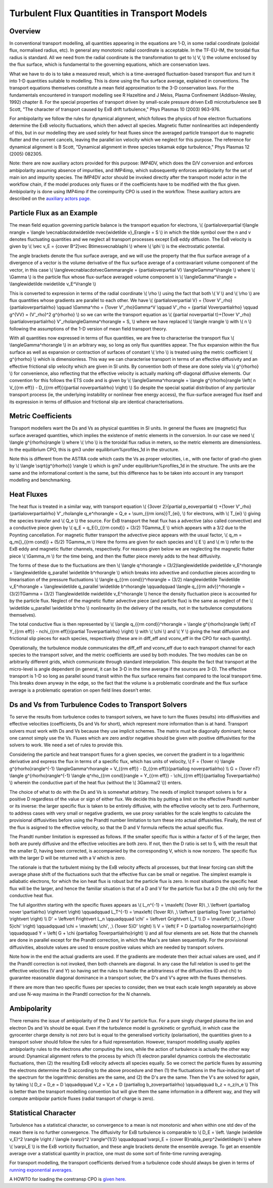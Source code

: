 .. _imp4_transport:

=============================================
Turbulent Flux Quantities in Transport Models
=============================================

Overview
--------

In conventional transport modelling, all quantities appearing in the
equations are 1-D, in some radial coordinate (poloidal flux, normalised
radius, etc). In general any monotonic radial coordinate is acceptable.
In the TF-EU-IM, the toroidal flux radius is standard. All we need from
the radial coordinate is the transformation to get to \\( V, \\) the
volume enclosed by the flux surface, which is fundamental to the
governing equations, which are conservation laws.

What we have to do is to take a measured result, which is a
time-averaged fluctuation-based transport flux and turn it into 1-D
quantities suitable to modelling. This is done using the flux surface
average, explained in conventions. The transport equations themselves
constitute a mean field approximation to the 3-D conservation laws. For
the fundamentals encountered in transport modelling see R Hazeltine and
J Meiss, Plasma Confinement (Addison-Wesley, 1992) chapter 8. For the
special properties of transport driven by small-scale pressure driven
ExB microturbulence see B Scott, "The character of transport caused by
ExB drift turbulence," Phys Plasmas 10 (2003) 963-976.

For ambipolarity we follow the rules for dynamical alignment, which
follows the physics of how electron fluctuations determine the ExB
velocity fluctuations, which then advect all species. Magnetic flutter
nonlinearities act independently of this, but in our modelling they are
used solely for heat fluxes since the averaged particle transport due to
magnetic flutter and the current cancels, leaving the parallel ion
velocity which we neglect for this purpose. The reference for dynamical
alignment is B Scott, "Dynamical alignment in three species tokamak edge
turbulence," Phys Plasmas 12 (2005) 082305.

Note: there are now auxiliary actors provided for this purpose: IMP4DV,
which does the D/V conversion and enforces ambipolarity assuming absence
of impurities, and IMP4imp, which subsequently enforces ambipolarity for
the set of main ion and impurity species. The IMP4DV actor should be
invoked directly after the transport model actor in the workflow chain,
if the model produces only fluxes or if the coefficients have to be
modified with the flux given. Ambipolarity is done using IMP4imp if the
coreimpurity CPO is used in the workflow. These auxiliary actors are
described on the `auxiliary actors page. <#imp4_aux_actors>`__

Particle Flux as an Example
---------------------------

The mean field equation governing particle balance is the transport
equation for electrons, \\( {\partial\over\partial t}\langle n\rangle +
\\langle \\vec\nabla\cdot\widetilde n\vec{\widetilde v}_E\rangle = S \\)
in which the tilde symbol over the n and v denotes fluctuating
quantities and we neglect all transport processes except ExB eddy
diffusion. The ExB velocity is given by \\( \\vec v_E = {c\over B^2}\vec
B\times\vec\nabla\phi \\) where \\( \\phi \\) is the electrostatic
potential.

The angle brackets denote the flux surface average, and we will use the
property that the flux surface average of a divergence of a vector is
the volume derivative of the flux surface average of a contravariant
volume component of the vector, in this case \\(
\\langle\vec\nabla\cdot\vec\Gamma\rangle = {\partial\over\partial V}
\\langle\Gamma^V\rangle \\) where \\( \\Gamma \\) is the particle flux
whose flux-surface averaged volume component is \\(
\\langle\Gamma^V\rangle = \\langle\widetilde n\widetilde v_E^V\rangle
\\)

This is converted to expression in terms of the radial coordinate \\(
\\rho \\) using the fact that both \\( V \\) and \\( \\rho \\) are flux
quantities whose gradients are parallel to each other. We have \\(
{\partial\over\partial V} = {1\over V'_\rho}{\partial\over\partial\rho}
\\qquad \\Gamma^\rho = {1\over V'_\rho}\Gamma^V \\qquad V'_\rho =
{\partial V\over\partial\rho} \\qquad g^{VV} = (V'_\rho)^2 g^{\rho\rho}
\\) so we can write the transport equation as \\( {\partial
n\over\partial t}+{1\over V'_\rho}{\partial\over\partial\rho}
V'_\rho\langle\Gamma^\rho\rangle = S, \\) where we have replaced \\(
\\langle n\rangle \\) with \\( n \\) following the assumptions of the
1-D version of mean field transport theory.

With all quantities now expressed in terms of flux quantities, we are
free to characterise the transport flux \\( \\langle\Gamma^\rho\rangle
\\) in an arbitrary way, so long as only flux quantities appear. The
flux expansion within the flux surface as well as expansion or
contraction of surfaces of constant \\( \\rho \\) is treated using the
metric coefficient \\( g^{\rho\rho} \\) which is dimensionless. This way
we can characterise transport in terms of an effective diffusivity and
an effective frictional slip velocity which are given in SI units. By
convention both of these are done solely via \\( g^{\rho\rho} \\) for
convenience, also reflecting that the effective velocity is actually
marking off-diagonal diffusive elements. Our convention for this follows
the ETS code and is given by \\( \\langle\Gamma^\rho\rangle = \\langle
g^{\rho\rho}\rangle \\left( n V_{{\rm eff}} - D_{{\rm eff}}{\partial
n\over\partial\rho} \\right) \\) So despite the special spatial
distribution of any particular transport process (ie, the underlying
instability or nonlinear free energy access), the flux-surface averaged
flux itself and its expression in terms of diffusion and frictional slip
are identical characterisations.

Metric Coefficients
-------------------

Transport modellers want the Ds and Vs as physical quantities in SI
units. In general the fluxes are (magnetic) flux surface averaged
quantities, which implies the existence of metric elements in the
conversion. In our case we need \\( \\langle g^{\rho\rho}\rangle \\)
where \\( \\rho \\) is the toroidal flux radius in meters, so the metric
elements are dimensionless. In the equilibrium CPO, this is gm3 under
equilibrium%profiles_1d in the structure.

Note this is different from the ASTRA code which casts the Vs as proper
velocities, i.e., with one factor of grad-rho given by \\( \\langle
\\sqrt{g^{\rho\rho}} \\rangle \\) which is gm7 under
equilibrium%profiles_1d in the structure. The units are the same and the
informational content is the same, but this difference has to be taken
into account in any transport modelling and benchmarking.

Heat Fluxes
-----------

The heat flux is treated in a similar way, with transport equation \\(
{3\over 2}{\partial p_e\over\partial t} +{1\over
V'_\rho}{\partial\over\partial\rho} V'_\rho\langle q_e^\rho\rangle = Q_e
+ \\sum_{{\rm ions}}T_{ei}, \\) for electrons, with \\( T_{ei} \\)
giving the species transfer and \\( Q_e \\) the source. For ExB
transport the heat flux has a advective (also called convective) and a
conductive piece given by \\( q_E = q_E{}_{{\rm cond}} + (3/2) T\Gamma_E
\\) which appears with a 3/2 due to the Poynting cancellation. For
magnetic flutter transport the advective piece appears with the usual
factor, \\( q_m = q_m{}_{{\rm cond}} + (5/2) T\Gamma_m \\) Here the
forms are given for each species and \\( E \\) and \\( m \\) refer to
the ExB eddy and magnetic flutter channels, respectively. For reasons
given below we are neglecting the magnetic flutter piece \\( \\Gamma_m
\\) for the time being, and then the flutter piece merely adds to the
heat diffusivity.

The forms of these due to the fluctuations are then \\( \\langle
q^\rho\rangle = (3/2)\langle\widetilde p\widetilde v_E^\rho\rangle +
\\langle\widetilde q_\parallel \\widetilde b^\rho\rangle \\) which
breaks into advective and conductive pieces according to linearisation
of the pressure fluctuations \\( \\langle q_{{\rm cond}}^\rho\rangle =
(3/2) n\langle\widetilde T\widetilde v_E^\rho\rangle +
\\langle\widetilde q_\parallel \\widetilde b^\rho\rangle \\qquad\qquad
\\langle q_{{\rm adv}}^\rho\rangle = (3/2)T\Gamma = (3/2)
T\langle\widetilde n\widetilde v_E^\rho\rangle \\) hence the density
fluctuation piece is accounted for by the particle flux. Neglect of the
magnetic flutter advective piece (and particle flux) is the same as
neglect of the \\( \\widetilde u_\parallel \\widetilde b^\rho \\)
nonlinearity (in the delivery of the results, not in the turbulence
computations themselves).

The total conductive flux is then represented by \\( \\langle q_{{\rm
cond}}^\rho\rangle = \\langle g^{\rho\rho}\rangle \\left( nT Y_{{\rm
eff}} - n\chi_{{\rm eff}}{\partial T\over\partial\rho} \\right) \\) with
\\( \\chi \\) and \\( Y \\) giving the heat diffusion and frictional
slip pieces for each species, respectively (these are in diff_eff and
vconv_eff in the CPO for each quantity).

Operationally, the turbulence module communicates the diff_eff and
vconv_eff due to each transport channel for each species to the
transport solver, and the metric coefficients are used by both modules.
The two modules can be on arbitrarily different grids, which communicate
through standard interpolation. This despite the fact that transport at
the micro-level is angle dependent (in general, it can be 3-D in the
time average if the sources are 3-D). The effective transport is 1-D so
long as parallel sound transit within the flux surface remains fast
compared to the local transport time. This breaks down anyway in the
edge, so the fact that the volume is a problematic coordinate and the
flux surface average is a problematic operation on open field lines
doesn't enter.

Ds and Vs from Turbulence Codes to Transport Solvers
----------------------------------------------------

To serve the results from turbulence codes to transport solvers, we have
to turn the fluxes (results) into diffusivities and effective velocities
(coefficients, Ds and Vs for short), which represent more information
than is at hand. Transport solvers must work with Ds and Vs because they
use implicit schemes. The matrix must be diagonally dominant; hence one
cannot simply use the Vs. Fluxes which are zero and/or negative should
be given with positive diffusivities for the solvers to work. We need a
set of rules to provide this.

Considering the particle and heat transport fluxes for a given species,
we convert the gradient in to a logarithmic derivative and express the
flux in terms of a specific flux, which has units of velocity, \\( F =
{1\over n} \\langle g^{\rho\rho}\rangle^{-1} \\langle\Gamma^\rho\rangle
= V_{{\rm eff}} - D_{{\rm eff}}{\partial\log n\over\partial\rho} \\\\ G
= {1\over nT} \\langle g^{\rho\rho}\rangle^{-1} \\langle q^\rho_{{\rm
cond}}\rangle = Y_{{\rm eff}} - \\chi_{{\rm eff}}{\partial\log
T\over\partial\rho} \\) wherein the conductive part of the heat flux
(without the \\( 3\Gamma/2 \\)) enters.

The choice of what to do with the Ds and Vs is somewhat arbitrary. The
needs of implicit transport solvers is for a positive D regardless of
the value or sign of either flux. We decide this by putting a limit on
the effective Prandtl number or its inverse: the larger specific flux is
taken to be entirely diffusive, with the effective velocity set to zero.
Furthermore, to address cases with very small or negative gradients, we
use proxy variables for the scale lengths to calculate the provisional
diffusivities before using the Prandtl number limitation to turn these
into actual diffusivities. Finally, the rest of the flux is asigned to
the effective velocity, so that the D and V formula reflects the actual
specific flux.

The Prandtl number limitation is expressed as follows. If the smaller
specific flux is within a factor of 5 of the larger, then both are
purely diffusive and the effective velocities are both zero. If not,
then the D ratio is set to 5, with the result that the smaller D, having
been corrected, is accompanied by the corresponding V, which is now
nonzero. The specific flux with the larger D will be returned with a V
which is zero.

The rationale is that the turbulent mixing by the ExB velocity affects
all processes, but that linear forcing can shift the average phase shift
of the fluctuations such that the effective flux can be small or
negative. The simplest example is adiabatic electrons, for which the ion
heat flux is robust but the particle flux is zero. In most situations
the specific heat flux will be the larger, and hence the familiar
situation is that of a D and V for the particle flux but a D (the chi)
only for the conductive heat flux.

The full algorithm starting with the specific fluxes appears as \\(
L_n^{-1} = \\max\left( {1\over R}\\ ,\\ \\left\vert {\partial\log n\over
\\partial\rho} \\right\vert \\right) \\qquad\qquad L_T^{-1} =
\\max\left( {1\over R}\\ ,\\ \\left\vert {\partial\log T\over
\\partial\rho} \\right\vert \\right) \\\\ D' = \\left\vert F\right\vert
L_n \\qquad\qquad \\chi' = \\left\vert G\right\vert L_T \\\\ D =
\\max\left( D'\, ,\\ {1\over 5}\chi' \\right) \\qquad\qquad \\chi =
\\max\left( \\chi'\, ,\\ {1\over 5}D' \\right) \\\\ V = \\left( F + D
{\partial\log n\over\partial\rho}\right) \\qquad\qquad Y = \\left( G +
\\chi {\partial\log T\over\partial\rho}\right) \\) and all four elements
are set. Note that the channels are done in parallel except for the
Prandtl correction, in which the Max's are taken sequentially. For the
provisional diffusivities, absolute values are used to ensure positive
values which are needed by transport solvers.

Note how in the end the actual gradients are used. If the gradients are
moderate then their actual values are used, and if the Prandtl
correction is not invoked, then both channels are diagonal. In any case
the full relation is used to get the effective velocities (V and Y) so
having set the rules to handle the arbitrariness of the diffusivities (D
and chi) to guarantee reasonable diagonal dominance in a transport
solver, the D's and V's agree with the fluxes themselves.

If there are more than two specific fluxes per species to consider, then
we treat each scale length separately as above and use N-way maxima in
the Prandtl correction for the N channels.

Ambipolarity
------------

There remains the issue of ambipolarity of the D and V for particle
flux. For a pure singly charged plasma the ion and electron Ds and Vs
should be equal. Even if the turbulence model is gyrokinetic or
gyrofluid, in which case the gyrocenter charge density is not zero but
is equal to the generalised vorticity (polarisation), the quantities
given to a transport solver should follow the rules for a fluid
representation. However, transport modelling usually applies
ambipolarity rules to the electrons after computing the ions, while the
action of turbulence is actually the other way around: Dynamical
alignment refers to the process by which (1) electron parallel dynamics
controls the electrostatic fluctuations, then (2) the resulting ExB
velocity advects all species equally. So we correct the particle fluxes
by assuming the electrons determine the D according to the above
procedure and then (1) the fluctuations in the flux-inducing part of the
spectrum for the logarithmic densities are the same, and (2) the D's are
the same. Then the V's are solved for again, by taking \\( D_z = D_e = D
\\qquad\qquad V_z = V_e + D {\partial\log b_z\over\partial\rho}
\\qquad\qquad b_z = n_z/n_e \\) This is better than the transport
modelling convention but will give them the same information in a
different way, and they will compute ambipolar particle fluxes (radial
transport of charge is zero).

Statistical Character
---------------------

Turbulence has a statistical character, so convergence to a mean is not
monotonic and when within one std dev of the mean there is no further
convergence. The diffusivity for ExB turbulence is comparable to \\( D_E
= \\left. \\langle (\widetilde v_E)^2 \\rangle \\right / \\langle
(\varpi)^2 \\rangle^{1/2} \\qquad\qquad \\varpi_E = {c\over
B}\nabla_\perp^2\widetilde\phi \\) where \\( \\varpi_E \\) is the ExB
vorticity fluctuation, and these angle brackets denote the ensemble
average. To get an ensemble average over a statistical quantity in
practice, one must do some sort of finite-time running averaging.

For transport modelling, the transport coefficients derived from a
turbulence code should always be given in terms of `running exponential
averages. <#imp4_averages>`__

A HOWTO for loading the coretransp CPO is `given
here. <#imp4_coretransp>`__


